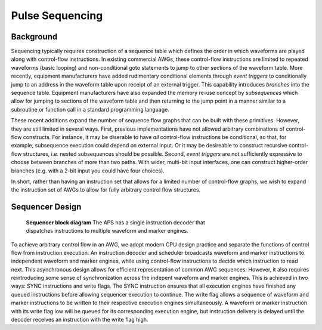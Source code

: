 Pulse Sequencing
================

Background
----------

Sequencing typically requires construction of a sequence table which defines
the order in which waveforms are played along with control-flow instructions.
In existing commercial AWGs, these control-flow instructions are limited to
repeated waveforms (basic looping) and non-conditional goto statements to jump
to other sections of the waveform table. More recently, equipment
manufacturers have added rudimentary conditional elements through *event
triggers* to conditionally jump to an address in the waveform table upon
receipt of an external trigger. This capability introduces *branches*
into the sequence table. Equipment manufacturers have also expanded the memory
re-use concept by *subsequences* which allow for jumping to sections of
the waveform table and then returning to the jump point in a manner similar to
a subroutine or function call in a standard programming language.

These recent additions expand the number of sequence flow graphs that can be
built with these primitives. However, they are still limited in several ways.
First, previous implementations have not allowed arbitrary combinations of
control-flow constructs. For instance, it may be diserable to have *all*
control-flow instructions be conditional, so that, for example, subsequence
execution could depend on external input. Or it may be desireable to construct
recursive control-flow structures, i.e. nested subsequences should be
possible. Second, *event triggers* are not sufficiently expressive to
choose between branches of more than two paths. With wider, multi-bit input
interfaces, one can construct higher-order branches (e.g. with a 2-bit input
you could have four choices).

In short, rather than having an instruction set that allows for a limited
number of control-flow graphs, we wish to expand the instruction set of AWGs
to allow for fully arbitrary control flow structures.

Sequencer Design
----------------

.. figure:: images/sequencer-block-diagram.*
	:figwidth: 60%

	**Sequencer block diagram** The APS has a single instruction decoder that
	dispatches instructions to multiple waveform and marker engines.

To achieve arbitrary control flow in an AWG, we adopt modern CPU design
practice and separate the functions of control flow from instruction
execution. An instruction decoder and scheduler broadcasts waveform and marker
instructions to independent waveform and marker engines, while using control-flow
instructions to decide which instruction to read next. This asynchronous design
allows for efficient representation of common AWG sequences. However, it also
requires reintroducing some sense of synchronization across the indepent
waveform and marker engines. This is achieved in two ways: SYNC instructions
and write flags. The SYNC instruction ensures that all execution engines have 
finished any queued instructions before allowing sequencer execution to 
continue. The write flag allows a sequence of waveform and marker instructions
to be written to their respective execution engines simultaneously. A waveform
or marker instruction with its write flag low will be queued for its corresponding
execution engine, but instruction delivery is delayed until the decoder receives
an instruction with the write flag high.

